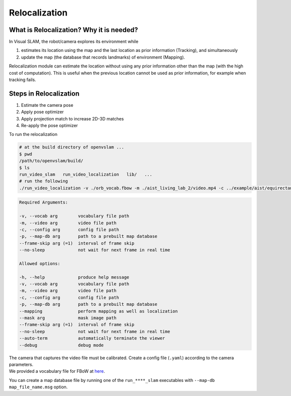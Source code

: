 .. _chapter-relocalization:

=================
Relocalization
=================



.. _section-what-is-relocalizatoin:


What is Relocalization? Why it is needed?
=========================================

In Visual SLAM, the robot/camera explores its environment while 

1. estimates its location using the map and the last location as prior information (Tracking), and simultaneously
2. update the map (the database that records landmarks) of environment (Mapping).

Relocalization module can estimate the location without using any prior information other than the map (with the high cost of computation). 
This is useful when the previous location cannot be used as prior information, for example when tracking fails.


.. _section-steps-in-relocalizatoin:

Steps in Relocalization
========================

1. Estimate the camera pose 

2. Apply pose optimizer

3. Apply projection match to increase 2D-3D matches

4. Re-apply the pose optimizer


To run the relocalization

.. code-block:: bash

    # at the build directory of openvslam ...
    $ pwd
    /path/to/openvslam/build/
    $ ls
    run_video_slam   run_video_localization   lib/   ...
    # run the following
    ./run_video_localization -v ./orb_vocab.fbow -m ./aist_living_lab_2/video.mp4 -c ../example/aist/equirectangular.yaml --frame-skip 3 --no-sleep --map-db map.msg


.. code-block:: bash

    Required Arguments:

    -v, --vocab arg        vocabulary file path
    -m, --video arg        video file path
    -c, --config arg       config file path
    -p, --map-db arg       path to a prebuilt map database
    --frame-skip arg (=1)  interval of frame skip
    --no-sleep             not wait for next frame in real time

    Allowed options:

    -h, --help             produce help message
    -v, --vocab arg        vocabulary file path
    -m, --video arg        video file path
    -c, --config arg       config file path
    -p, --map-db arg       path to a prebuilt map database
    --mapping              perform mapping as well as localization
    --mask arg             mask image path
    --frame-skip arg (=1)  interval of frame skip
    --no-sleep             not wait for next frame in real time
    --auto-term            automatically terminate the viewer
    --debug                debug mode

| The camera that captures the video file must be calibrated. Create a config file (``.yaml``) according to the camera parameters.
| We provided a vocabulary file for FBoW at `here <https://github.com/OpenVSLAM-Community/FBoW_orb_vocab/raw/main/orb_vocab.fbow>`__.

You can create a map database file by running one of the ``run_****_slam`` executables with ``--map-db map_file_name.msg`` option.

